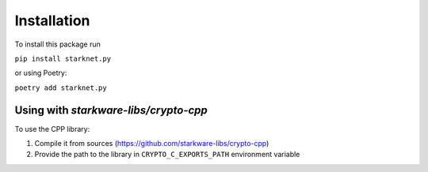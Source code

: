 Installation
============

To install this package run

``pip install starknet.py``

or using Poetry:

``poetry add starknet.py``

.. _Crypto-cpp installation:

Using with `starkware-libs/crypto-cpp`
--------------------------------------

To use the CPP library:

1. Compile it from sources (https://github.com/starkware-libs/crypto-cpp)
2. Provide the path to the library in ``CRYPTO_C_EXPORTS_PATH`` environment variable